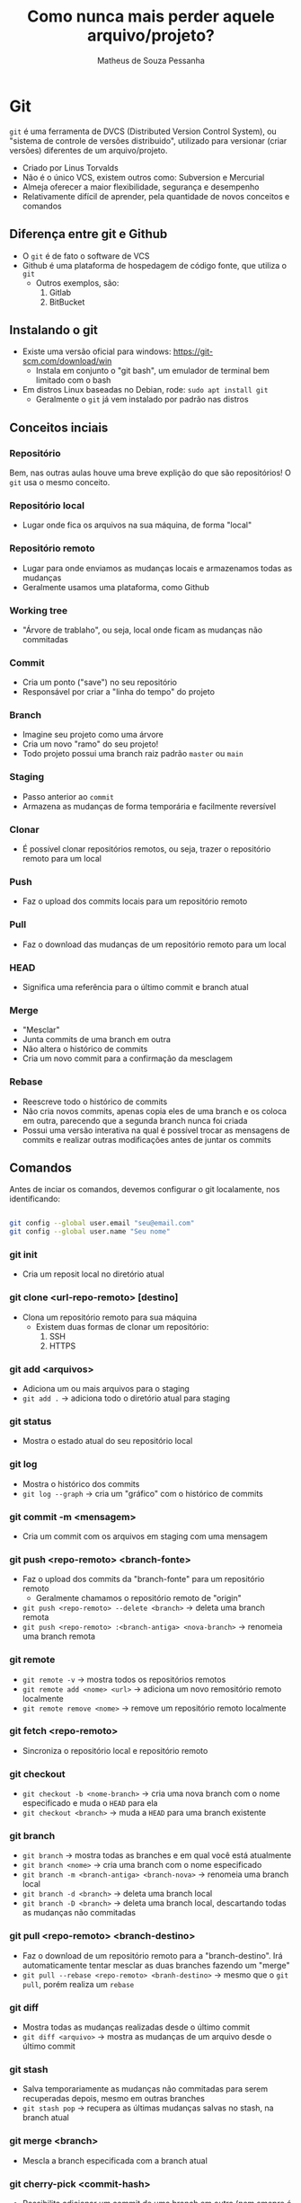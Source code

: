 #+title: Como nunca mais perder aquele arquivo/projeto?
#+author: Matheus de Souza Pessanha
#+email: 00119110328@pq.uenf.br

* Git
~git~ é uma ferramenta de DVCS (Distributed Version Control System), ou "sistema de controle de versões distribuido",
utilizado para versionar (criar versões) diferentes de um arquivo/projeto.

- Criado por Linus Torvalds
- Não é o único VCS, existem outros como: Subversion e Mercurial
- Almeja oferecer a maior flexibilidade, segurança e desempenho
- Relativamente difícil de aprender, pela quantidade de novos conceitos e comandos

** Diferença entre git e Github
- O ~git~ é de fato o software de VCS
- Github é uma plataforma de hospedagem de código fonte, que utiliza o ~git~
  - Outros exemplos, são:
    1. Gitlab
    2. BitBucket

** Instalando o git
- Existe uma versão oficial para windows: https://git-scm.com/download/win
  - Instala em conjunto o "git bash", um emulador de terminal bem limitado com o bash
- Em distros Linux baseadas no Debian, rode: =sudo apt install git=
  - Geralmente o ~git~ já vem instalado por padrão nas distros

** Conceitos inciais
*** Repositório
Bem, nas outras aulas houve uma breve explição do que são repositórios! O ~git~ usa o mesmo conceito.

*** Repositório local
- Lugar onde fica os arquivos na sua máquina, de forma "local"
*** Repositório remoto
- Lugar para onde enviamos as mudanças locais e armazenamos todas as mudanças
- Geralmente usamos uma plataforma, como Github

*** Working tree
- "Árvore de trablaho", ou seja, local onde ficam as mudanças não commitadas
*** Commit
- Cria um ponto ("save") no seu repositório
- Responsável por criar a "linha do tempo" do projeto

*** Branch
- Imagine seu projeto como uma árvore
- Cria um novo "ramo" do seu projeto!
- Todo projeto possui uma branch raiz padrão ~master~ ou ~main~

*** Staging
- Passo anterior ao ~commit~
- Armazena as mudanças de forma temporária e facilmente reversível

*** Clonar
- É possível clonar repositórios remotos, ou seja, trazer o repositório remoto para um local

*** Push
- Faz o upload dos commits locais para um repositório remoto

*** Pull
- Faz o download das mudanças de um repositório remoto para um local

*** HEAD
- Significa uma referência para o último commit e branch atual
*** Merge
- "Mesclar"
- Junta commits de uma branch em outra
- Não altera o histórico de commits
- Cria um novo commit para a confirmação da mesclagem
*** Rebase
- Reescreve todo o histórico de commits
- Não cria novos commits, apenas copia eles de uma branch e os coloca em outra,
  parecendo que a segunda branch nunca foi criada
- Possui uma versão interativa na qual é possível trocar as mensagens de commits e realizar outras modificações
  antes de juntar os commits
** Comandos
Antes de inciar os comandos, devemos configurar o git localamente, nos identificando:
#+begin_src bash

git config --global user.email "seu@email.com"
git config --global user.name "Seu nome"

#+end_src


*** git init
- Cria um reposit local no diretório atual
*** git clone <url-repo-remoto> [destino]
- Clona um repositório remoto para sua máquina
  - Existem duas formas de clonar um repositório:
    1. SSH
    2. HTTPS
*** git add <arquivos>
- Adiciona um ou mais arquivos para o staging
- =git add .= -> adiciona todo o diretório atual para staging
*** git status
- Mostra o estado atual do seu repositório local
*** git log
- Mostra o histórico dos commits
- =git log --graph= -> cria um "gráfico" com o histórico de commits
*** git commit -m <mensagem>
- Cria um commit com os arquivos em staging com uma mensagem
*** git push <repo-remoto> <branch-fonte>
- Faz o upload dos commits da "branch-fonte" para um repositório remoto
  - Geralmente chamamos o repositório remoto de "origin"
- =git push <repo-remoto> --delete <branch>= -> deleta uma branch remota
- =git push <repo-remoto> :<branch-antiga> <nova-branch>= -> renomeia uma branch remota
*** git remote
- =git remote -v= -> mostra todos os repositórios remotos
- =git remote add <nome> <url>= -> adiciona um novo remositório remoto localmente
- =git remote remove <nome>= -> remove um repositório remoto localmente
*** git fetch <repo-remoto>
- Sincroniza o repositório local e repositório remoto
*** git checkout
- =git checkout -b <nome-branch>= -> cria uma nova branch com o nome especificado e muda o ~HEAD~ para ela
- =git checkout <branch>= -> muda a ~HEAD~ para uma branch existente
*** git branch
- =git branch=  -> mostra todas as branches e em qual você está atualmente
- =git branch <nome>= -> cria uma branch com o nome especificado
- =git branch -m <branch-antiga> <branch-nova>= -> renomeia uma branch local
- =git branch -d <branch>= -> deleta uma branch local
- =git branch -D <branch>= -> deleta uma branch local, descartando todas as mudanças não commitadas
*** git pull <repo-remoto> <branch-destino>
- Faz o download de um repositório remoto para a "branch-destino".
  Irá automaticamente tentar mesclar as duas branches fazendo um "merge"
- =git pull --rebase <repo-remoto> <branh-destino>= -> mesmo que o =git pull=, porém realiza um ~rebase~
*** git diff
- Mostra todas as mudanças realizadas desde o último commit
- =git diff <arquivo>= -> mostra as mudanças de um arquivo desde o último commit
*** git stash
- Salva temporariamente as mudanças não commitadas para serem recuperadas depois, mesmo em outras branches
- =git stash pop= -> recupera as últimas mudanças salvas no stash, na branch atual
*** git merge <branch>
- Mescla a branch especificada com a branch atual
*** git cherry-pick <commit-hash>
- Possibilita adicionar um commit de uma branch em outra (nem smepre é a melhor prática)
*** git clean
- Remove arquivos não supervisionados pelo git
- =git clean -f .= -> limpa os arquivos da working tree do diretório atual
- =git clean -fd .= -> limpa os diretórios da working tree
*** git reflog
- Um "diário" que guarda as mudanças na do ~HEAD~

** Desfazer erros comuns
- =git restore <arquivo>= -> descarta todas as mudanças não commitadas de um arquivo até seu último commit
  - Se utilizado num arquivo deletado, restaura o arquivo
  - Se utilizado com a flag ~-p~, oferece a possibilidade de descartar mudanças em partes específicas
  - Se utilizado com a entrada ~.~, descarta todas as mudanças do diretório até o último commit
  - Pode ser utilizado com a flag ~--source~, dado um commit hash e um arquivo, isso irá restaurar o arquivo para aquele ponto em
    específico
- =git commit --amend -m <mensagem>= -> edita a mensagem de commit do último commit
  - Caso tenha esquecido de adicionar uma mudança, adicione ela ao staging e execute o comando
  - Esse comando reescreve o histórico de commits (substitui o commit afetado). NÃO UTILIZE CASO JÁ TENHA DADO PUSH NO COMMIT
- =git revert <commit-hash>= -> cria um novo commit o qual possui as mudanças opostas ao commit especificado!
  - Para conseguir o commit hash, use =git log=
  - Forma segura de "refazer um commit antigo"
- =git reset --hard <commit-hash>= -> retorna para o commit especificado, descartando os commit seguintes
  - A flasg ~--hard~ significa que todas as mudanças locais serão descartadas
  - Para persistir as mudanças locais, use =git reset --mixed <commit-hash>=

* Github
Github é uma plataforma de hospedagem de código fonte, ou seja, onde criamos repositórios remotos.

** Conceitos iniciais
*** Fork
- "Bifurca" um repositório existe, bem parecido com o =git clone=, porém te permite realizar mudanças e
  criar uma pull request com elas no repositório original
*** Pull Request
- Implementação visual do comando =git pull=, onde o dono do repositório pode rever as mudanças que outra pessoa fez
  no fork dela e decidir se deve ser mesclado ou não em alguma branch. Principal maneira de se fazer code review
  ou contribuir com algum projeto open source
*** Issue
- Abrir uma issue significa abrir uma discussão em um repositório sobre algum assunto. Geralmente é usada
  para descrever bugs de um programa ou sugerir melhorias/mudanças no código fonte
*** Release
- Um dos métodos de distribuição de um projeto. Geralmente é aqui onde os desenvolvedores expõem os binários
  (executáveis) de suas aplicações, junto com um "changelog", indicando as mudanças de cada atualização
** Como interagir com o Github
- Existem algumas maneiras de interagir com o Github:
  1. Pelo site oficial -> https://github.com
  2. Pelo aplicativo em GUI oficial -> https://desktop.github.com/
  3. Pela CLI oficial: https://cli.github.com/

Como estamos numa AARE de linha de comando... Vamos de CLI. Porém... irei mostrar como fazer as mesmas ações, só que no site 😊

*** Instalando a github-cli
No nosso contêiner estamos usando a distro ~ubuntu~, que é baseada no Debian, logo,
precisamos adicionar o repositório do github e suas chaves para instalar o software:

#+begin_src bash
sudo apt-key adv --keyserver keyserver.ubuntu.com --recv-key C99B11DEB97541F0
sudo apt-add-repository https://cli.github.com/packages
sudo apt update
sudo apt install gh
#+end_src

*** Comandos
**** gh auth
***** gh auth login
- Conecta sua conta do github com o dispositivo atual
***** gh auth logout
- Remove sua conta github do diospositivo atual
**** gh repo
***** gh repo create <nome>
- Cria um repositório remoto no github
  - Caso seja executado dentro de um repositório local (onde foi executado =git init=),
    apenas cria o repo remoto e adiciona uma nova URL como ~origin~
  - Se executado fora de um repositório local, perguntará se deseja criar um no diretório atual
***** gh repo clone <username><repo>
- Igual o =git clone=, porém menos verboso, sem a necessidade de colocar uma URL
***** gh repo fork
- Cria um fork de um repositório no Github
**** gh pr
***** gh pr create
- Cria uma Pull Request no Github da branch que você está para a master/main
***** gh pr merge <pr>
- Dado um número, URL ou nome da branch de uma PR, mescla ela com a branch master/main
***** gh pr diff <pr>
- Dado uma PR, mostra as mudanças propostas por ela
***** gh pr close
- Fecha a Pull Request
***** gh pr comment <pr>
- Dado uma PR, cria um novo comentário
* Referências
- Site oficial Git: https://git-scm.com/
- Fonte dos comandos animados: https://dev.to/lydiahallie/cs-visualized-useful-git-commands-37p1#revert
- Visualize os comandos básicos do git: https://onlywei.github.io/explain-git-with-d3/
- Manual da CLI do Github: https://cli.github.com/manual/
- 18 comandos git: https://towardsdatascience.com/git-commands-cheat-sheet-software-developer-54f6aedc1c46
- Aula completa freeCodeCamp sobre git e github: https://www.youtube.com/watch?v=RGOj5yH7evk&list=PL8Vfm2INuMLE5DMqGlHSYC4wnp0Mna-Vl&index=2
- Aula completa spbre desfazer erros comuns: https://www.youtube.com/watch?v=lX9hsdsAeTk&list=PL8Vfm2INuMLE5DMqGlHSYC4wnp0Mna-Vl&index=3
